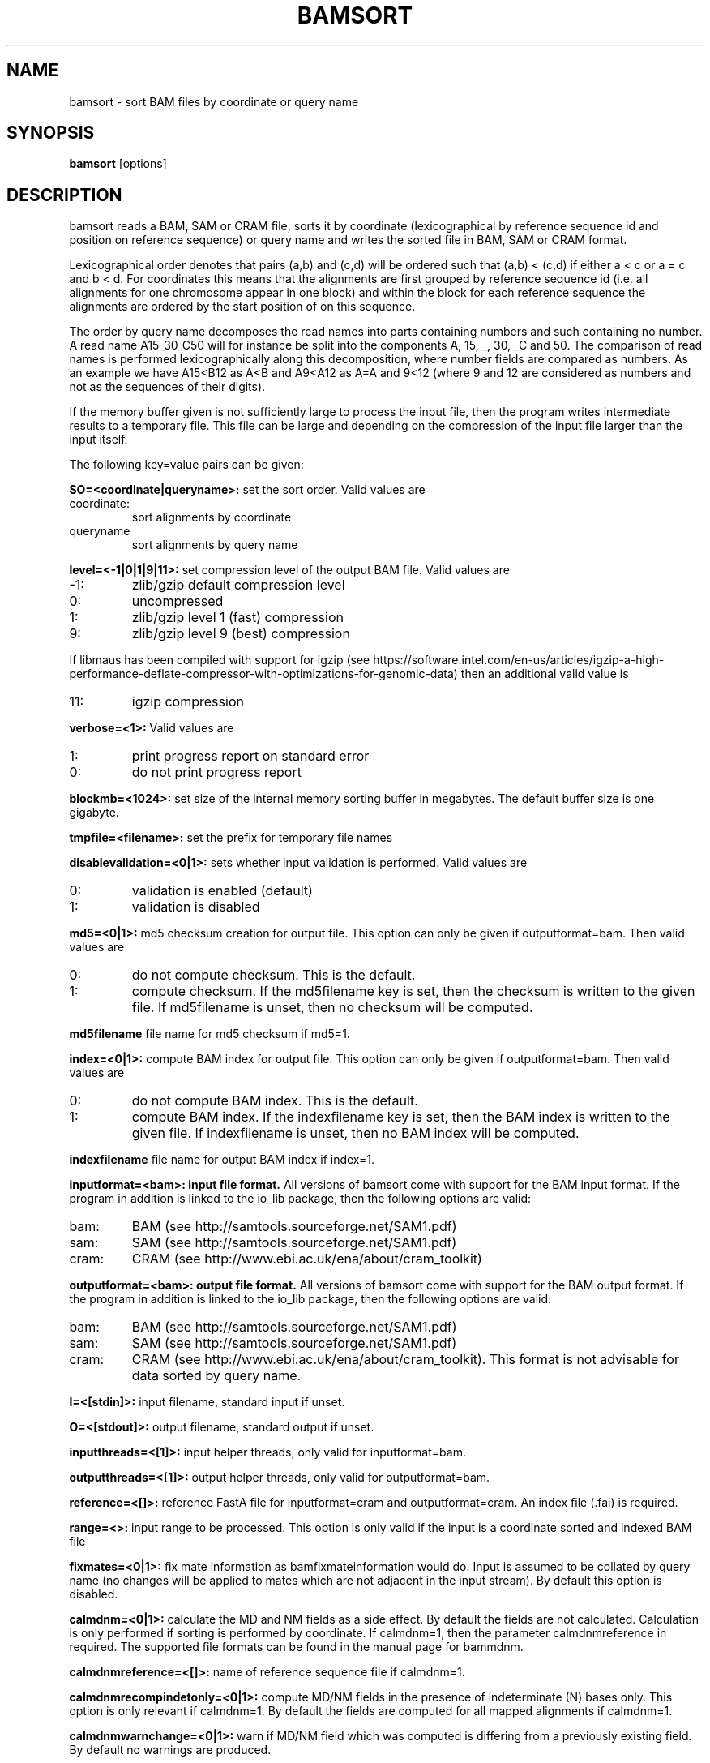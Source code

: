 .TH BAMSORT 1 "July 2013" BIOBAMBAM
.SH NAME
bamsort - sort BAM files by coordinate or query name
.SH SYNOPSIS
.PP
.B bamsort
[options]
.SH DESCRIPTION
bamsort reads a BAM, SAM or CRAM file, sorts it by coordinate
(lexicographical by reference sequence id and position on reference sequence)
or query name and writes the sorted file in BAM, SAM or CRAM format.
.PP
Lexicographical order denotes that pairs (a,b) and (c,d) will be ordered
such that (a,b) < (c,d) if either a < c or a = c and b < d. For coordinates
this means that the alignments are first grouped by reference sequence id
(i.e. all alignments for one chromosome appear in one block) and within the
block for each reference sequence the alignments are ordered by the start
position of on this sequence.
.PP
The order by query name decomposes the read names into parts containing
numbers and such containing no number. A read name A15_30_C50 will for
instance be split into the components A, 15, _, 30, _C and 50. The comparison
of read names is performed lexicographically along this decomposition, where
number fields are compared as numbers. As an example we have A15<B12 as
A<B and A9<A12 as A=A and 9<12 (where 9 and 12 are considered as numbers and
not as the sequences of their digits).
.PP
If the memory buffer given is not sufficiently large to process the input
file, then the program writes intermediate results to a temporary file. This
file can be large and depending on the compression of the input file larger
than the input itself.
.PP
The following key=value pairs can be given:
.PP
.B SO=<coordinate|queryname>: 
set the sort order. Valid values are
.IP coordinate:
sort alignments by coordinate
.IP queryname
sort alignments by query name
.PP
.B level=<-1|0|1|9|11>:
set compression level of the output BAM file. Valid
values are
.IP -1:
zlib/gzip default compression level
.IP 0:
uncompressed
.IP 1:
zlib/gzip level 1 (fast) compression
.IP 9:
zlib/gzip level 9 (best) compression
.P
If libmaus has been compiled with support for igzip (see
https://software.intel.com/en-us/articles/igzip-a-high-performance-deflate-compressor-with-optimizations-for-genomic-data)
then an additional valid value is
.IP 11:
igzip compression
.PP
.B verbose=<1>:
Valid values are
.IP 1:
print progress report on standard error
.IP 0:
do not print progress report
.PP
.B blockmb=<1024>:
set size of the internal memory sorting buffer in megabytes. The default
buffer size is one gigabyte.
.PP
.B tmpfile=<filename>:
set the prefix for temporary file names
.PP
.B disablevalidation=<0|1>:
sets whether input validation is performed. Valid values are
.IP 0:
validation is enabled (default)
.IP 1:
validation is disabled
.PP
.B md5=<0|1>:
md5 checksum creation for output file. This option can only be given if
outputformat=bam. Then valid values are
.IP 0:
do not compute checksum. This is the default.
.IP 1:
compute checksum. If the md5filename key is set, then the checksum is
written to the given file. If md5filename is unset, then no checksum will be computed.
.PP
.B md5filename
file name for md5 checksum if md5=1.
.PP
.B index=<0|1>:
compute BAM index for output file. This option can only be given if
outputformat=bam. Then valid values are
.IP 0:
do not compute BAM index. This is the default.
.IP 1:
compute BAM index. If the indexfilename key is set, then the BAM index is
written to the given file. If indexfilename is unset, then no BAM index will be computed.
.PP
.B indexfilename
file name for output BAM index if index=1.
.PP
.B inputformat=<bam>: input file format.
All versions of bamsort come with support for the BAM input format. If
the program in addition is linked to the io_lib package, then the following
options are valid:
.IP bam:
BAM (see http://samtools.sourceforge.net/SAM1.pdf)
.IP sam:
SAM (see http://samtools.sourceforge.net/SAM1.pdf)
.IP cram:
CRAM (see http://www.ebi.ac.uk/ena/about/cram_toolkit)
.PP
.B outputformat=<bam>: output file format.
All versions of bamsort come with support for the BAM output format. If
the program in addition is linked to the io_lib package, then the following
options are valid:
.IP bam:
BAM (see http://samtools.sourceforge.net/SAM1.pdf)
.IP sam:
SAM (see http://samtools.sourceforge.net/SAM1.pdf)
.IP cram:
CRAM (see http://www.ebi.ac.uk/ena/about/cram_toolkit). This format is not advisable for data sorted by query name.
.PP
.B I=<[stdin]>: 
input filename, standard input if unset.
.PP
.B O=<[stdout]>: 
output filename, standard output if unset.
.PP
.B inputthreads=<[1]>:
input helper threads, only valid for inputformat=bam.
.PP
.B outputthreads=<[1]>:
output helper threads, only valid for outputformat=bam.
.PP
.B reference=<[]>:
reference FastA file for inputformat=cram and outputformat=cram. An index file (.fai) is required. 
.PP
.B range=<>:
input range to be processed. This option is only valid if the input is a coordinate sorted and indexed BAM file
.PP
.B fixmates=<0|1>:
fix mate information as bamfixmateinformation would do. Input is assumed to
be collated by query name (no changes will be applied to mates which are not
adjacent in the input stream). By default this option is disabled.
.PP
.B calmdnm=<0|1>:
calculate the MD and NM fields as a side effect. By default the fields are
not calculated. Calculation is only performed if sorting is performed by
coordinate. If calmdnm=1, then the parameter calmdnmreference in required.
The supported file formats can be found in the manual page for bammdnm.
.PP
.B calmdnmreference=<[]>:
name of reference sequence file if calmdnm=1.
.PP
.B calmdnmrecompindetonly=<0|1>:
compute MD/NM fields in the presence of indeterminate (N) bases only. This
option is only relevant if calmdnm=1. By default the fields are computed for
all mapped alignments if calmdnm=1.
.PP
.B calmdnmwarnchange=<0|1>:
warn if MD/NM field which was computed is differing from a previously
existing field. By default no warnings are produced.
.PP
.B adddupmarksupport=<0|1>:
add information required for streaming duplicate marking in the aux fields
MS and MC. Input is assumed to be collated by query name. This option is
ignored unless fixmates=1. By default it is disabled.
.SH AUTHOR
Written by German Tischler.
.SH "REPORTING BUGS"
Report bugs to <gt1@sanger.ac.uk>
.SH COPYRIGHT
Copyright \(co 2009-2013 German Tischler, \(co 2011-2013 Genome Research Limited.
License GPLv3+: GNU GPL version 3 <http://gnu.org/licenses/gpl.html>
.br
This is free software: you are free to change and redistribute it.
There is NO WARRANTY, to the extent permitted by law.
